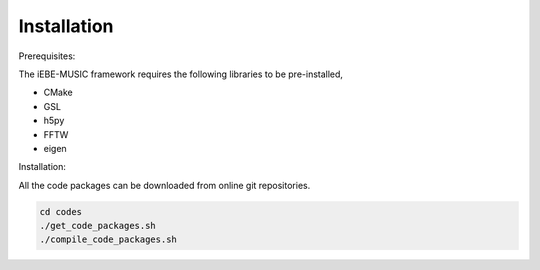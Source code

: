 Installation
============

Prerequisites:

The iEBE-MUSIC framework requires the following libraries to be pre-installed,

- CMake
- GSL
- h5py
- FFTW
- eigen

Installation:

All the code packages can be downloaded from online git repositories.

.. code-block:: bash

    cd codes
    ./get_code_packages.sh
    ./compile_code_packages.sh

